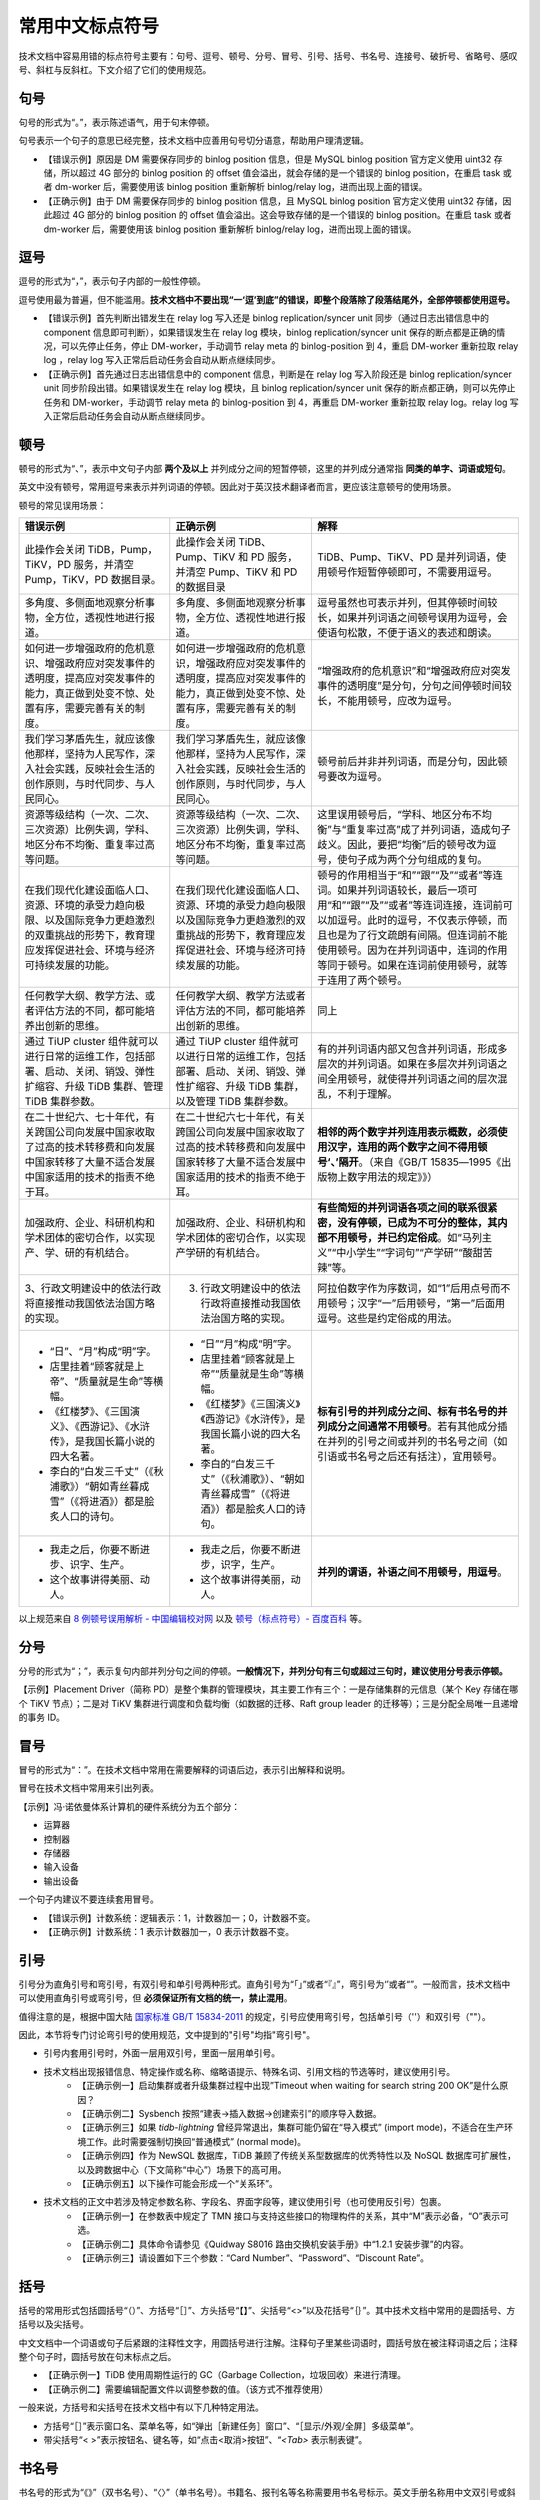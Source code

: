 常用中文标点符号
====================

技术文档中容易用错的标点符号主要有：句号、逗号、顿号、分号、冒号、引号、括号、书名号、连接号、破折号、省略号、感叹号、斜杠与反斜杠。下文介绍了它们的使用规范。

句号
--------------------

句号的形式为“。”，表示陈述语气，用于句末停顿。

句号表示一个句子的意思已经完整，技术文档中应善用句号切分语意，帮助用户理清逻辑。

- 【错误示例】原因是 DM 需要保存同步的 binlog position 信息，但是 MySQL binlog position 官方定义使用 uint32 存储，所以超过 4G 部分的 binlog position 的 offset 值会溢出，就会存储的是一个错误的 binlog position，在重启 task 或者 dm-worker 后，需要使用该 binlog position 重新解析 binlog/relay log，进而出现上面的错误。
- 【正确示例】由于 DM 需要保存同步的 binlog position 信息，且 MySQL binlog position 官方定义使用 uint32 存储，因此超过 4G 部分的 binlog position 的 offset 值会溢出。这会导致存储的是一个错误的 binlog position。在重启 task 或者 dm-worker 后，需要使用该 binlog position 重新解析 binlog/relay log，进而出现上面的错误。

逗号
--------------------

逗号的形式为“，”，表示句子内部的一般性停顿。

逗号使用最为普遍，但不能滥用。**技术文档中不要出现“一‘逗’到底”的错误，即整个段落除了段落结尾外，全部停顿都使用逗号。**

- 【错误示例】首先判断出错发生在 relay log 写入还是 binlog replication/syncer unit 同步（通过日志出错信息中的 component 信息即可判断），如果错误发生在 relay log 模块，binlog replication/syncer unit 保存的断点都是正确的情况，可以先停止任务，停止 DM-worker，手动调节 relay meta 的 binlog-position 到 4，重启 DM-worker 重新拉取 relay log ，relay log 写入正常后启动任务会自动从断点继续同步。

- 【正确示例】首先通过日志出错信息中的 component 信息，判断是在 relay log 写入阶段还是 binlog replication/syncer unit 同步阶段出错。如果错误发生在 relay log 模块，且 binlog replication/syncer unit 保存的断点都正确，则可以先停止任务和 DM-worker，手动调节 relay meta 的 binlog-position 到 4，再重启 DM-worker 重新拉取 relay log。relay log 写入正常后启动任务会自动从断点继续同步。

顿号
--------------------

顿号的形式为“、”，表示中文句子内部 **两个及以上** 并列成分之间的短暂停顿，这里的并列成分通常指 **同类的单字、词语或短句**。

英文中没有顿号，常用逗号来表示并列词语的停顿。因此对于英汉技术翻译者而言，更应该注意顿号的使用场景。

顿号的常见误用场景：

+----------------------------------------------------------------------------------------------------------------------------------------------------+--------------------------------------------------------------------------------------------------------------------------------------------------+------------------------------------------------------------------------------------------------------------------------------------------------------------------------------------------------------------------------------------------------------------------------------------------+
| 错误示例                                                                                                                                           | 正确示例                                                                                                                                         | 解释                                                                                                                                                                                                                                                                                     |
+====================================================================================================================================================+==================================================================================================================================================+==========================================================================================================================================================================================================================================================================================+
| 此操作会关闭 TiDB，Pump，TiKV，PD 服务，并清空 Pump，TiKV，PD 数据目录。                                                                           | 此操作会关闭 TiDB、Pump、TiKV 和 PD 服务，并清空 Pump、TiKV 和 PD 的数据目录                                                                     | TiDB、Pump、TiKV、PD 是并列词语，使用顿号作短暂停顿即可，不需要用逗号。                                                                                                                                                                                                                  |
+----------------------------------------------------------------------------------------------------------------------------------------------------+--------------------------------------------------------------------------------------------------------------------------------------------------+------------------------------------------------------------------------------------------------------------------------------------------------------------------------------------------------------------------------------------------------------------------------------------------+
| 多角度、多侧面地观察分析事物，全方位，透视性地进行报道。                                                                                           | 多角度、多侧面地观察分析事物，全方位、透视性地进行报道。                                                                                         | 逗号虽然也可表示并列，但其停顿时间较长，如果并列词语之间顿号误用为逗号，会使语句松散，不便于语义的表述和朗读。                                                                                                                                                                           |
+----------------------------------------------------------------------------------------------------------------------------------------------------+--------------------------------------------------------------------------------------------------------------------------------------------------+------------------------------------------------------------------------------------------------------------------------------------------------------------------------------------------------------------------------------------------------------------------------------------------+
| 如何进一步增强政府的危机意识、增强政府应对突发事件的透明度，提高应对突发事件的能力，真正做到处变不惊、处置有序，需要完善有关的制度。               | 如何进一步增强政府的危机意识，增强政府应对突发事件的透明度，提高应对突发事件的能力，真正做到处变不惊、处置有序，需要完善有关的制度。             | “增强政府的危机意识”和“增强政府应对突发事件的透明度”是分句，分句之间停顿时间较长，不能用顿号，应改为逗号。                                                                                                                                                                               |
+----------------------------------------------------------------------------------------------------------------------------------------------------+--------------------------------------------------------------------------------------------------------------------------------------------------+------------------------------------------------------------------------------------------------------------------------------------------------------------------------------------------------------------------------------------------------------------------------------------------+
| 我们学习茅盾先生，就应该像他那样，坚持为人民写作，深入社会实践，反映社会生活的创作原则，与时代同步、与人民同心。                                   | 我们学习茅盾先生，就应该像他那样，坚持为人民写作，深入社会实践，反映社会生活的创作原则，与时代同步，与人民同心。                                 | 顿号前后并非并列词语，而是分句，因此顿号要改为逗号。                                                                                                                                                                                                                                     |
+----------------------------------------------------------------------------------------------------------------------------------------------------+--------------------------------------------------------------------------------------------------------------------------------------------------+------------------------------------------------------------------------------------------------------------------------------------------------------------------------------------------------------------------------------------------------------------------------------------------+
| 资源等级结构（一次、二次、三次资源）比例失调，学科、地区分布不均衡、重复率过高等问题。                                                             | 资源等级结构（一次、二次、三次资源）比例失调，学科、地区分布不均衡，重复率过高等问题。                                                           | 这里误用顿号后，“学科、地区分布不均衡”与“重复率过高”成了并列词语，造成句子歧义。因此，要把“均衡”后的顿号改为逗号，使句子成为两个分句组成的复句。                                                                                                                                         |
+----------------------------------------------------------------------------------------------------------------------------------------------------+--------------------------------------------------------------------------------------------------------------------------------------------------+------------------------------------------------------------------------------------------------------------------------------------------------------------------------------------------------------------------------------------------------------------------------------------------+
| 在我们现代化建设面临人口、资源、环境的承受力趋向极限、以及国际竞争力更趋激烈的双重挑战的形势下，教育理应发挥促进社会、环境与经济可持续发展的功能。 | 在我们现代化建设面临人口、资源、环境的承受力趋向极限以及国际竞争力更趋激烈的双重挑战的形势下，教育理应发挥促进社会、环境与经济可持续发展的功能。 | 顿号的作用相当于“和”“跟”“及”“或者”等连词。如果并列词语较长，最后一项可用“和”“跟”“及”“或者”等连词连接，连词前可以加逗号。此时的逗号，不仅表示停顿，而且也是为了行文疏朗有间隔。但连词前不能使用顿号。因为在并列词语中，连词的作用等同于顿号。如果在连词前使用顿号，就等于连用了两个顿号。 |
+----------------------------------------------------------------------------------------------------------------------------------------------------+--------------------------------------------------------------------------------------------------------------------------------------------------+------------------------------------------------------------------------------------------------------------------------------------------------------------------------------------------------------------------------------------------------------------------------------------------+
| 任何教学大纲、教学方法、或者评估方法的不同，都可能培养出创新的思维。                                                                               | 任何教学大纲、教学方法或者评估方法的不同，都可能培养出创新的思维。                                                                               | 同上                                                                                                                                                                                                                                                                                     |
+----------------------------------------------------------------------------------------------------------------------------------------------------+--------------------------------------------------------------------------------------------------------------------------------------------------+------------------------------------------------------------------------------------------------------------------------------------------------------------------------------------------------------------------------------------------------------------------------------------------+
| 通过 TiUP cluster 组件就可以进行日常的运维工作，包括部署、启动、关闭、销毁、弹性扩缩容、升级 TiDB 集群、管理 TiDB 集群参数。                       | 通过 TiUP cluster 组件就可以进行日常的运维工作，包括部署、启动、关闭、销毁、弹性扩缩容、升级 TiDB 集群，以及管理 TiDB 集群参数。                 | 有的并列词语内部又包含并列词语，形成多层次的并列词语。如果在多层次并列词语之间全用顿号，就使得并列词语之间的层次混乱，不利于理解。                                                                                                                                                       |
+----------------------------------------------------------------------------------------------------------------------------------------------------+--------------------------------------------------------------------------------------------------------------------------------------------------+------------------------------------------------------------------------------------------------------------------------------------------------------------------------------------------------------------------------------------------------------------------------------------------+
| 在二十世纪六、七十年代，有关跨国公司向发展中国家收取了过高的技术转移费和向发展中国家转移了大量不适合发展中国家适用的技术的指责不绝于耳。           | 在二十世纪六七十年代，有关跨国公司向发展中国家收取了过高的技术转移费和向发展中国家转移了大量不适合发展中国家适用的技术的指责不绝于耳。           | **相邻的两个数字并列连用表示概数，必须使用汉字，连用的两个数字之间不得用顿号‘、’隔开**。（来自《GB/T 15835―1995《出版物上数字用法的规定》》）                                                                                                                                            |
+----------------------------------------------------------------------------------------------------------------------------------------------------+--------------------------------------------------------------------------------------------------------------------------------------------------+------------------------------------------------------------------------------------------------------------------------------------------------------------------------------------------------------------------------------------------------------------------------------------------+
| 加强政府、企业、科研机构和学术团体的密切合作，以实现产、学、研的有机结合。                                                                         | 加强政府、企业、科研机构和学术团体的密切合作，以实现产学研的有机结合。                                                                           | **有些简短的并列词语各项之间的联系很紧密，没有停顿，已成为不可分的整体，其内部不用顿号，并已约定俗成**。如“马列主义”“中小学生”“字词句”“产学研”“酸甜苦辣”等。                                                                                                                             |
+----------------------------------------------------------------------------------------------------------------------------------------------------+--------------------------------------------------------------------------------------------------------------------------------------------------+------------------------------------------------------------------------------------------------------------------------------------------------------------------------------------------------------------------------------------------------------------------------------------------+
| 3、行政文明建设中的依法行政将直接推动我国依法治国方略的实现。                                                                                      | 3. 行政文明建设中的依法行政将直接推动我国依法治国方略的实现。                                                                                    | 阿拉伯数字作为序数词，如“1”后用点号而不用顿号；汉字“一”后用顿号，“第一”后面用逗号。这些是约定俗成的用法。                                                                                                                                                                                |
+----------------------------------------------------------------------------------------------------------------------------------------------------+--------------------------------------------------------------------------------------------------------------------------------------------------+------------------------------------------------------------------------------------------------------------------------------------------------------------------------------------------------------------------------------------------------------------------------------------------+
| - “日”、“月”构成“明”字。                                                                                                                           | - “日”“月”构成“明”字。                                                                                                                           | **标有引号的并列成分之间、标有书名号的并列成分之间通常不用顿号**。若有其他成分插在并列的引号之间或并列的书名号之间（如引语或书名号之后还有括注），宜用顿号。                                                                                                                             |
| - 店里挂着“顾客就是上帝”、“质量就是生命”等横幅。                                                                                                   | - 店里挂着“顾客就是上帝”“质量就是生命”等横幅。                                                                                                   |                                                                                                                                                                                                                                                                                          |
| - 《红楼梦》、《三国演义》、《西游记》、《水浒传》，是我国长篇小说的四大名著。                                                                     | - 《红楼梦》《三国演义》《西游记》《水浒传》，是我国长篇小说的四大名著。                                                                         |                                                                                                                                                                                                                                                                                          |
| - 李白的“白发三千丈”（《秋浦歌》）“朝如青丝暮成雪”（《将进酒》）都是脍炙人口的诗句。                                                               | - 李白的“白发三千丈”（《秋浦歌》）、“朝如青丝暮成雪”（《将进酒》）都是脍炙人口的诗句。                                                           |                                                                                                                                                                                                                                                                                          |
+----------------------------------------------------------------------------------------------------------------------------------------------------+--------------------------------------------------------------------------------------------------------------------------------------------------+------------------------------------------------------------------------------------------------------------------------------------------------------------------------------------------------------------------------------------------------------------------------------------------+
| - 我走之后，你要不断进步、识字、生产。                                                                                                             | - 我走之后，你要不断进步，识字，生产。                                                                                                           | **并列的谓语，补语之间不用顿号，用逗号**。                                                                                                                                                                                                                                               |
| - 这个故事讲得美丽、动人。                                                                                                                         | - 这个故事讲得美丽，动人。                                                                                                                       |                                                                                                                                                                                                                                                                                          |
+----------------------------------------------------------------------------------------------------------------------------------------------------+--------------------------------------------------------------------------------------------------------------------------------------------------+------------------------------------------------------------------------------------------------------------------------------------------------------------------------------------------------------------------------------------------------------------------------------------------+

以上规范来自 `8 例顿号误用解析 - 中国编辑校对网 <http://www.bianjiao.net/page139?article_id=149&pagenum=all>`_ 以及 `顿号（标点符号）- 百度百科 <https://baike.baidu.com/item/%E9%A1%BF%E5%8F%B7/998522>`_ 等。

分号
--------------------

分号的形式为“；”，表示复句内部并列分句之间的停顿。**一般情况下，并列分句有三句或超过三句时，建议使用分号表示停顿。**

【示例】Placement Driver（简称 PD）是整个集群的管理模块，其主要工作有三个：一是存储集群的元信息（某个 Key 存储在哪个 TiKV 节点）；二是对 TiKV 集群进行调度和负载均衡（如数据的迁移、Raft group leader 的迁移等）；三是分配全局唯一且递增的事务 ID。

冒号
--------------------

冒号的形式为“：”。在技术文档中常用在需要解释的词语后边，表示引出解释和说明。

冒号在技术文档中常用来引出列表。

【示例】冯·诺依曼体系计算机的硬件系统分为五个部分：

- 运算器
- 控制器
- 存储器
- 输入设备
- 输出设备

一个句子内建议不要连续套用冒号。

- 【错误示例】计数系统：逻辑表示：1，计数器加一；0，计数器不变。
- 【正确示例】计数系统：1 表示计数器加一，0 表示计数器不变。

引号
--------------------

引号分为直角引号和弯引号，有双引号和单引号两种形式。直角引号为“「」”或者“『』”，弯引号为‘’或者“”。一般而言，技术文档中可以使用直角引号或弯引号，但 **必须保证所有文档的统一，禁止混用**。

值得注意的是，根据中国大陆 `国家标准 GB/T 15834-2011 <http://www.moe.gov.cn/ewebeditor/uploadfile/2015/01/13/20150113091548267.pdf>`_ 的规定，引号应使用弯引号，包括单引号（''）和双引号（""）。

因此，本节将专门讨论弯引号的使用规范，文中提到的"引号"均指"弯引号"。

- 引号内套用引号时，外面一层用双引号，里面一层用单引号。
- 技术文档出现报错信息、特定操作或名称、缩略语提示、特殊名词、引用文档的节选等时，建议使用引号。
    - 【正确示例一】启动集群或者升级集群过程中出现”Timeout when waiting for search string 200 OK”是什么原因？
    - 【正确示例二】Sysbench 按照“建表->插入数据->创建索引”的顺序导入数据。
    - 【正确示例三】如果 `tidb-lightning` 曾经异常退出，集群可能仍留在“导入模式” (import mode)，不适合在生产环境工作。此时需要强制切换回“普通模式” (normal mode)。
    - 【正确示例四】作为 NewSQL 数据库，TiDB 兼顾了传统关系型数据库的优秀特性以及 NoSQL 数据库可扩展性，以及跨数据中心（下文简称“中心”）场景下的高可用。
    - 【正确示例五】以下操作可能会形成一个“关系环”。

- 技术文档的正文中若涉及特定参数名称、字段名、界面字段等，建议使用引号（也可使用反引号）包裹。
    - 【正确示例一】在参数表中规定了 TMN 接口与支持这些接口的物理构件的关系，其中“M”表示必备，“O”表示可选。
    - 【正确示例二】具体命令请参见《Quidway S8016 路由交换机安装手册》中“1.2.1 安装步骤”的内容。
    - 【正确示例三】请设置如下三个参数：“Card Number”、“Password”、“Discount Rate”。

括号
--------------------

括号的常用形式包括圆括号“（）”、方括号“［］”、方头括号“【】”、尖括号“<>”以及花括号“｛｝”。其中技术文档中常用的是圆括号、方括号以及尖括号。

中文文档中一个词语或句子后紧跟的注释性文字，用圆括号进行注解。注释句子里某些词语时，圆括号放在被注释词语之后；注释整个句子时，圆括号放在句末标点之后。

- 【正确示例一】TiDB 使用周期性运行的 GC（Garbage Collection，垃圾回收）来进行清理。
- 【正确示例二】需要编辑配置文件以调整参数的值。（该方式不推荐使用）

一般来说，方括号和尖括号在技术文档中有以下几种特定用法。

- 方括号“［］”表示窗口名、菜单名等，如“弹出［新建任务］窗口”、“［显示/外观/全屏］多级菜单”。
- 带尖括号“< >”表示按钮名、键名等，如“点击<取消>按钮”、“`<Tab>` 表示制表键”。

书名号
--------------------

书名号的形式为“《》”（双书名号）、“〈〉”（单书名号）。书籍名、报刊名等名称需要用书名号标示。英文手册名称用中文双引号或斜体表示，不用书名号标示。

- 【示例一】《小王子》这本书有很多种语言版本。
- 【示例二】详情见“TiDB-Lightning 表库过滤”一文。

书名号中的文档名称建议使用全称，不使用简称。

- 【错误示例】具体操作请参见《表库过滤》。
- 【正确示例】具体操作请参见《TiDB Lightning 表库过滤》。

连接号
--------------------

连接号表示某些相关联成分的连接关系。连接号的常见形式包括一字线“—”（占一个汉字的宽度）、短横线“-”（占半个汉字的宽度）和浪纹线“～”（占一个汉字的宽度）。

几种连接号的作用及用法示例如下表所示。

+-----------+----------------------------------------------------------------------------------------------------------------------------------------------------+
| 符号      | 用法举例                                                                                                                                           |
+===========+====================================================================================================================================================+
| 一字线 —  | - 标示时间起止、空间起止或走向、序数起止等，如鲁迅（1881—1936）、2016—2020 年、1—3 月、北京—上海特快列车、秦岭—淮河线、13—15 号楼、第 50—100 条    |
|           | - 在标准编号中连接顺序号与年号，如 GB/T 15835—2011 《出版物上数字用法》                                                                            |
+-----------+----------------------------------------------------------------------------------------------------------------------------------------------------+
| 短横线 -  | - 在电话号码、门牌号、图表编号、阿拉伯数字年月日等各种复合名词中起连接作用，如学院路 15 号 2-1-201 室、图 2-1、表 3-4、2020-09-30、吐鲁番-哈密盆地 |
|           | - 在外来语内部成分中起连接作用，如让-雅各·卢梭、盎格鲁-撒克逊人                                                                                    |
|           | - 表示某些产品的名称和型号，如 GC-50 型号设备                                                                                                      |
+-----------+----------------------------------------------------------------------------------------------------------------------------------------------------+
| 浪纹线 ～ | 标示数值范围：1～3 g、2～4 米、3～7 年内                                                                                                           |
+-----------+----------------------------------------------------------------------------------------------------------------------------------------------------+

  粗略记忆方式：表示起止用一字线（—），表示范围用浪纹线（～），复合名词用短横线（-）。

破折号
--------------------

破折号的形式为“——”，占两个汉字的宽度。技术文档中破折号常用于引出注释和说明部分。

【示例】于是新的数据库概念——NewSQL 数据库应运而生。

破折号前后不空格。

- 【错误示例】于是新的数据库概念 —— NewSQL 数据库应运而生。
- 【正确示例】于是新的数据库概念——NewSQL 数据库应运而生。

省略号
--------------------

中文省略号的形式为“……”或“⋯⋯”，有六个小圆点，占两个汉字的宽度。一般而言，中文语境中禁止使用英文省略号，即三个小圆点“…”（占一个汉字的宽度），必须使用六个小圆点“……”或“⋯⋯”。

省略号主要在以下两种场景中使用。

- 引文的省略，用省略号标明。
    【示例】中文写作规范中要求：“句号常用于陈述句末尾的停顿。在产品资料中常用于简单句和复合句的结尾，表示句子意思已完整⋯⋯”

- 列举的省略，用省略号标明。
    【示例】分支选择支持所有类型的分区表，无论是 range 分区或是 hash 分区等。对于 hash 分区，如果没有指定分区名，会自动使用 `p0`、`p1`、`p2`、⋯⋯、或 `pN-1` 作为分区名。

感叹号
--------------------

技术文档中使用感叹号建议遵循以下规范。

- 尽量使用平静的语气叙述，避免使用感叹号。
- 禁止多个感叹号连用，比如“！！”等。

斜杠与反斜杠
--------------------

斜杠（slash 或 forward slash）的符号是“/”（半角）或“／”（全角），表示分隔符。反斜杠 (backslash) 的符号是“\”，表示转义字符。反斜杠一般只出现在代码中，因此本节主要讨论斜杠的使用。

斜杠有如下几种用法。

- 表示除法，如 120/60 = 2
- 表示单位（除法的变形），如 60 km/h
- 表示“或”与“和”，如他/她。注意：如果需要表示多个并列项，不建议使用“/”连接，建议使用顿号连接。
    - 【错误示例】高可用是 TiDB 的另一大特点，TiDB/TiKV/PD 这三个组件都能容忍部分实例失效，不影响整个集群的可用性。
    - 【正确示例】高可用是 TiDB 的另一大特点，TiDB、TiKV 和 PD 这三个组件都能容忍部分实例失效，不影响整个集群的可用性。

斜杠的两旁不建议加空格。

- 【错误示例】do / ignore 规则
- 【正确示例】do/ignore 规则

反引号
--------------------

  注：本节只讨论出现在 Markdown 文档中的反引号情况。

反引号 (backtick) 的符号是“`”，一般在英文输入法下由键盘左上角 Tab 键上方的按键键入。

反引号有如下两种用法。

+----------+------------------------------------------------------------------+-----------------------------------------------------------------------+
| 用法种类 | 单个反引号包裹单行元素                                           | 三个反引号包裹多行元素                                                |
+==========+==================================================================+=======================================================================+
| 作用     | 强调包裹的部分，与正文内容区分                                   | - 便于展示多行代码                                                    |
|          |                                                                  | - 强调包裹的部分，与正文内容区分                                      |
|          |                                                                  | - 在 Markdown 语法中，前面的 ``` 后若指明代码块中的语法，可高亮代码块 |
+----------+------------------------------------------------------------------+-----------------------------------------------------------------------+
| 示例     | `time_zone` 的默认值是 `System`                                  | <三个反引号>                                                          |
|          |                                                                  | create table t (ts timestamp, dt datetime);                           |
|          |                                                                  | SELECT * FROM t1;                                                     |
|          |                                                                  | <三个反引号>                                                          |
+----------+------------------------------------------------------------------+-----------------------------------------------------------------------+
| 适用情况 | 以下元素需要使用单个反引号包裹：                                 | 以下元素需要使用三个反引号包裹：                                      |
|          | - 变量名                                                         | - 多行代码块（多行 SQL 语句、多行 bash 命令等）                       |
|          | - 变量的值                                                       | - 代码执行结果                                                        |
|          | - 语法名称                                                       | - 配置文件中的多行配置                                                |
|          | - 命令或代码                                                     |                                                                       |
|          | - 配置项名                                                       |                                                                       |
|          | - 字段名                                                         |                                                                       |
|          | - 其他需要强调的名称，如文件名、表名、列名、库名、数据类型名称等 |                                                                       |
+----------+------------------------------------------------------------------+-----------------------------------------------------------------------+
